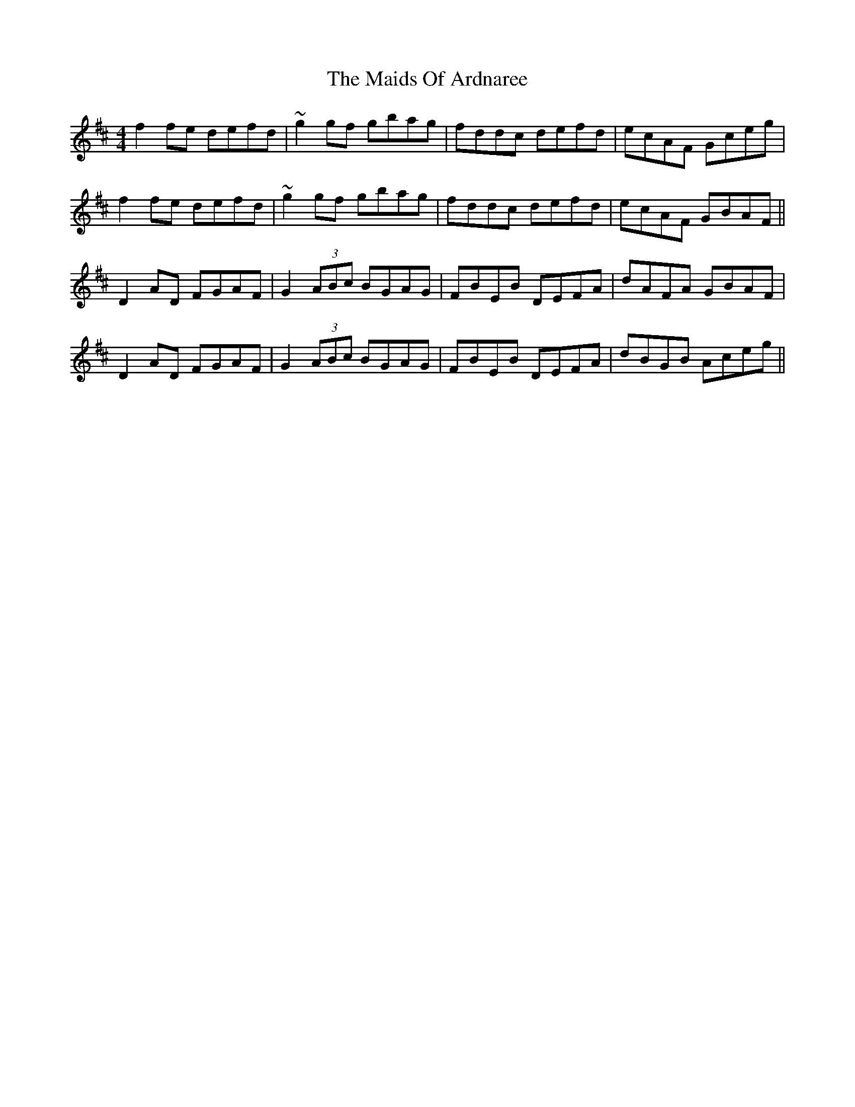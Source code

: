 X: 25056
T: Maids Of Ardnaree, The
R: reel
M: 4/4
K: Dmajor
f2fe defd|~g2gf gbag|fddc defd|ecAF Gceg|
f2fe defd|~g2 gf gbag|fddc defd|ecAF GBAF||
D2AD FGAF|G2(3ABc BGAG|FBEB DEFA|dAFA GBAF|
D2AD FGAF|G2(3ABc BGAG|FBEB DEFA|dBGB Aceg||

